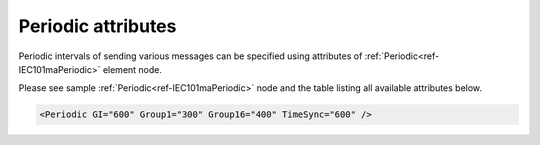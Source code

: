 .. _docref-IEC101maPeriodicAttr:

Periodic attributes
^^^^^^^^^^^^^^^^^^^

Periodic intervals of sending various messages can be specified using attributes of :ref:`Periodic<ref-IEC101maPeriodic>` element node.

Please see sample :ref:`Periodic<ref-IEC101maPeriodic>` node and the table listing all available attributes below.

.. code-block:: none

   <Periodic GI="600" Group1="300" Group16="400" TimeSync="600" />

.. include-file:: sections/Include/IEC10xma_Periodic.rstinc "" ".. _docref-IEC101maPeriodicAttab:" "IEC 60870-5-101 Master Periodic attributes"

.. include-file:: sections/Include/IEC10xma_PeriodicICGroups.rstinc ""

.. include-file:: sections/Include/IEC10xma_PeriodicTimeSync.rstinc ""
